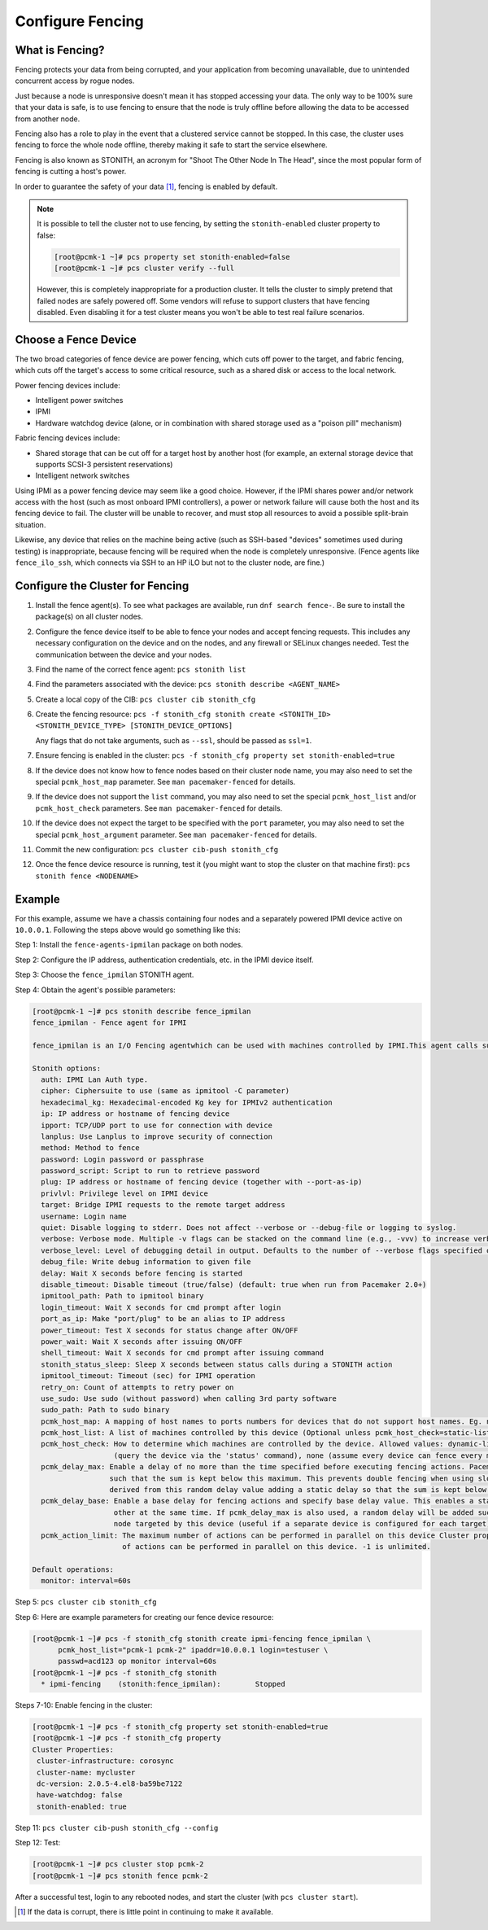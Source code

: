 .. index:: fencing

Configure Fencing
-----------------

What is Fencing?
################

Fencing protects your data from being corrupted, and your application from
becoming unavailable, due to unintended concurrent access by rogue nodes.

Just because a node is unresponsive doesn't mean it has stopped
accessing your data. The only way to be 100% sure that your data is
safe, is to use fencing to ensure that the node is truly
offline before allowing the data to be accessed from another node.

Fencing also has a role to play in the event that a clustered service
cannot be stopped. In this case, the cluster uses fencing to force the
whole node offline, thereby making it safe to start the service
elsewhere.

Fencing is also known as STONITH, an acronym for "Shoot The Other Node In The
Head", since the most popular form of fencing is cutting a host's power.

In order to guarantee the safety of your data [#]_, fencing is enabled by default.

.. NOTE::

    It is possible to tell the cluster not to use fencing, by setting the
    ``stonith-enabled`` cluster property to false:

    .. code-block:: console

        [root@pcmk-1 ~]# pcs property set stonith-enabled=false
        [root@pcmk-1 ~]# pcs cluster verify --full

    However, this is completely inappropriate for a production cluster. It tells
    the cluster to simply pretend that failed nodes are safely powered off. Some
    vendors will refuse to support clusters that have fencing disabled. Even
    disabling it for a test cluster means you won't be able to test real failure
    scenarios.


.. index::
   single: fencing; device

Choose a Fence Device
#####################

The two broad categories of fence device are power fencing, which cuts off
power to the target, and fabric fencing, which cuts off the target's access to
some critical resource, such as a shared disk or access to the local network.

Power fencing devices include:

* Intelligent power switches
* IPMI
* Hardware watchdog device (alone, or in combination with shared storage used
  as a "poison pill" mechanism)

Fabric fencing devices include:

* Shared storage that can be cut off for a target host by another host (for
  example, an external storage device that supports SCSI-3 persistent
  reservations)
* Intelligent network switches

Using IPMI as a power fencing device may seem like a good choice. However,
if the IPMI shares power and/or network access with the host (such as most
onboard IPMI controllers), a power or network failure will cause both the
host and its fencing device to fail. The cluster will be unable to recover,
and must stop all resources to avoid a possible split-brain situation.

Likewise, any device that relies on the machine being active (such as
SSH-based "devices" sometimes used during testing) is inappropriate,
because fencing will be required when the node is completely unresponsive.
(Fence agents like ``fence_ilo_ssh``, which connects via SSH to an HP iLO but
not to the cluster node, are fine.)

Configure the Cluster for Fencing
#################################

#. Install the fence agent(s). To see what packages are available, run
   ``dnf search fence-``. Be sure to install the package(s) on all cluster nodes.

#. Configure the fence device itself to be able to fence your nodes and accept
   fencing requests. This includes any necessary configuration on the device and
   on the nodes, and any firewall or SELinux changes needed. Test the
   communication between the device and your nodes.

#. Find the name of the correct fence agent: ``pcs stonith list``

#. Find the parameters associated with the device:
   ``pcs stonith describe <AGENT_NAME>``

#. Create a local copy of the CIB: ``pcs cluster cib stonith_cfg``

#. Create the fencing resource: ``pcs -f stonith_cfg stonith create <STONITH_ID> <STONITH_DEVICE_TYPE> [STONITH_DEVICE_OPTIONS]``

   Any flags that do not take arguments, such as ``--ssl``, should be passed as ``ssl=1``.

#. Ensure fencing is enabled in the cluster:
   ``pcs -f stonith_cfg property set stonith-enabled=true``

#. If the device does not know how to fence nodes based on their cluster node
   name, you may also need to set the special ``pcmk_host_map`` parameter. See
   ``man pacemaker-fenced`` for details.

#. If the device does not support the ``list`` command, you may also need to
   set the special ``pcmk_host_list`` and/or ``pcmk_host_check`` parameters.
   See ``man pacemaker-fenced`` for details.

#. If the device does not expect the target to be specified with the ``port``
   parameter, you may also need to set the special ``pcmk_host_argument``
   parameter. See ``man pacemaker-fenced`` for details.

#. Commit the new configuration: ``pcs cluster cib-push stonith_cfg``

#. Once the fence device resource is running, test it (you might want to stop
   the cluster on that machine first):
   ``pcs stonith fence <NODENAME>``

Example
#######

For this example, assume we have a chassis containing four nodes
and a separately powered IPMI device active on ``10.0.0.1``. Following the steps
above would go something like this:

Step 1: Install the ``fence-agents-ipmilan`` package on both nodes.

Step 2: Configure the IP address, authentication credentials, etc. in the IPMI device itself.

Step 3: Choose the ``fence_ipmilan`` STONITH agent.

Step 4: Obtain the agent's possible parameters:

.. code-block:: console

    [root@pcmk-1 ~]# pcs stonith describe fence_ipmilan
    fence_ipmilan - Fence agent for IPMI

    fence_ipmilan is an I/O Fencing agentwhich can be used with machines controlled by IPMI.This agent calls support software ipmitool (http://ipmitool.sf.net/). WARNING! This fence agent might report success before the node is powered off. You should use -m/method onoff if your fence device works correctly with that option.

    Stonith options:
      auth: IPMI Lan Auth type.
      cipher: Ciphersuite to use (same as ipmitool -C parameter)
      hexadecimal_kg: Hexadecimal-encoded Kg key for IPMIv2 authentication
      ip: IP address or hostname of fencing device
      ipport: TCP/UDP port to use for connection with device
      lanplus: Use Lanplus to improve security of connection
      method: Method to fence
      password: Login password or passphrase
      password_script: Script to run to retrieve password
      plug: IP address or hostname of fencing device (together with --port-as-ip)
      privlvl: Privilege level on IPMI device
      target: Bridge IPMI requests to the remote target address
      username: Login name
      quiet: Disable logging to stderr. Does not affect --verbose or --debug-file or logging to syslog.
      verbose: Verbose mode. Multiple -v flags can be stacked on the command line (e.g., -vvv) to increase verbosity.
      verbose_level: Level of debugging detail in output. Defaults to the number of --verbose flags specified on the command line, or to 1 if verbose=1 in a stonith device configuration (i.e., on stdin).
      debug_file: Write debug information to given file
      delay: Wait X seconds before fencing is started
      disable_timeout: Disable timeout (true/false) (default: true when run from Pacemaker 2.0+)
      ipmitool_path: Path to ipmitool binary
      login_timeout: Wait X seconds for cmd prompt after login
      port_as_ip: Make "port/plug" to be an alias to IP address
      power_timeout: Test X seconds for status change after ON/OFF
      power_wait: Wait X seconds after issuing ON/OFF
      shell_timeout: Wait X seconds for cmd prompt after issuing command
      stonith_status_sleep: Sleep X seconds between status calls during a STONITH action
      ipmitool_timeout: Timeout (sec) for IPMI operation
      retry_on: Count of attempts to retry power on
      use_sudo: Use sudo (without password) when calling 3rd party software
      sudo_path: Path to sudo binary
      pcmk_host_map: A mapping of host names to ports numbers for devices that do not support host names. Eg. node1:1;node2:2,3 would tell the cluster to use port 1 for node1 and ports 2 and 3 for node2
      pcmk_host_list: A list of machines controlled by this device (Optional unless pcmk_host_check=static-list).
      pcmk_host_check: How to determine which machines are controlled by the device. Allowed values: dynamic-list (query the device via the 'list' command), static-list (check the pcmk_host_list attribute), status
                       (query the device via the 'status' command), none (assume every device can fence every machine)
      pcmk_delay_max: Enable a delay of no more than the time specified before executing fencing actions. Pacemaker derives the overall delay by taking the value of pcmk_delay_base and adding a random delay value
                      such that the sum is kept below this maximum. This prevents double fencing when using slow devices such as sbd. Use this to enable a random delay for fencing actions. The overall delay is
                      derived from this random delay value adding a static delay so that the sum is kept below the maximum delay.
      pcmk_delay_base: Enable a base delay for fencing actions and specify base delay value. This enables a static delay for fencing actions, which can help avoid "death matches" where two nodes try to fence each
                       other at the same time. If pcmk_delay_max is also used, a random delay will be added such that the total delay is kept below that value. This can be set to a single time value to apply to any
                       node targeted by this device (useful if a separate device is configured for each target), or to a node map (for example, "node1:1s;node2:5") to set a different value per target.
      pcmk_action_limit: The maximum number of actions can be performed in parallel on this device Cluster property concurrent-fencing=true needs to be configured first. Then use this to specify the maximum number
                         of actions can be performed in parallel on this device. -1 is unlimited.

    Default operations:
      monitor: interval=60s


Step 5: ``pcs cluster cib stonith_cfg``

Step 6: Here are example parameters for creating our fence device resource:

.. code-block:: console

    [root@pcmk-1 ~]# pcs -f stonith_cfg stonith create ipmi-fencing fence_ipmilan \
          pcmk_host_list="pcmk-1 pcmk-2" ipaddr=10.0.0.1 login=testuser \
          passwd=acd123 op monitor interval=60s
    [root@pcmk-1 ~]# pcs -f stonith_cfg stonith
      * ipmi-fencing	(stonith:fence_ipmilan):	Stopped

Steps 7-10: Enable fencing in the cluster:

.. code-block:: console

    [root@pcmk-1 ~]# pcs -f stonith_cfg property set stonith-enabled=true
    [root@pcmk-1 ~]# pcs -f stonith_cfg property
    Cluster Properties:
     cluster-infrastructure: corosync
     cluster-name: mycluster
     dc-version: 2.0.5-4.el8-ba59be7122
     have-watchdog: false
     stonith-enabled: true

Step 11: ``pcs cluster cib-push stonith_cfg --config``

Step 12: Test:

.. code-block:: console

    [root@pcmk-1 ~]# pcs cluster stop pcmk-2
    [root@pcmk-1 ~]# pcs stonith fence pcmk-2

After a successful test, login to any rebooted nodes, and start the cluster
(with ``pcs cluster start``).

.. [#] If the data is corrupt, there is little point in continuing to
       make it available.
